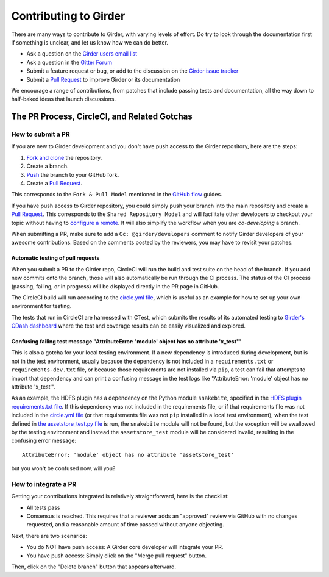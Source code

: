 Contributing to Girder
======================

There are many ways to contribute to Girder, with varying levels of effort.  Do try to
look through the documentation first if something is unclear, and let us know how we can
do better.

- Ask a question on the `Girder users email list <http://public.kitware.com/mailman/listinfo/girder-users>`_
- Ask a question in the `Gitter Forum <https://gitter.im/girder/girder>`_
- Submit a feature request or bug, or add to the discussion on the `Girder issue tracker <https://github.com/girder/girder/issues>`_
- Submit a `Pull Request <https://github.com/girder/girder/pulls>`_ to improve Girder or its documentation

We encourage a range of contributions, from patches that include passing tests and
documentation, all the way down to half-baked ideas that launch discussions.

The PR Process, CircleCI, and Related Gotchas
---------------------------------------------

How to submit a PR
^^^^^^^^^^^^^^^^^^

If you are new to Girder development and you don't have push access to the Girder
repository, here are the steps:

1. `Fork and clone <https://help.github.com/articles/fork-a-repo/>`_ the repository.
2. Create a branch.
3. `Push <https://help.github.com/articles/pushing-to-a-remote/>`_ the branch to your GitHub fork.
4. Create a `Pull Request <https://github.com/girder/girder/pulls>`_.

This corresponds to the ``Fork & Pull Model`` mentioned in the
`GitHub flow <https://guides.github.com/introduction/flow/index.html>`_ guides.

If you have push access to Girder repository, you could simply push your branch
into the main repository and create a `Pull Request <https://github.com/girder/girder/pulls>`_. This
corresponds to the ``Shared Repository Model`` and will facilitate other developers to checkout your
topic without having to `configure a remote <https://help.github.com/articles/configuring-a-remote-for-a-fork/>`_.
It will also simplify the workflow when you are *co-developing* a branch.

When submitting a PR, make sure to add a ``Cc: @girder/developers`` comment to notify Girder
developers of your awesome contributions. Based on the
comments posted by the reviewers, you may have to revisit your patches.

Automatic testing of pull requests
~~~~~~~~~~~~~~~~~~~~~~~~~~~~~~~~~~

When you submit a PR to the Girder repo, CircleCI will run the build and test suite on the
head of the branch. If you add new commits onto the branch, those will also automatically
be run through the CI process. The status of the CI process (passing, failing, or in progress) will
be displayed directly in the PR page in GitHub.

The CircleCI build will run according to the `circle.yml file <https://github.com/girder/girder/blob/master/circle.yml>`_,
which is useful as an example for how to set up your own environment for testing.

The tests that run in CircleCI are harnessed with CTest, which submits the results of its
automated testing to `Girder's CDash dashboard <http://my.cdash.org/index.php?project=girder>`_
where the test and coverage results can be easily visualized and explored.

Confusing failing test message "AttributeError: 'module' object has no attribute 'x_test'"
~~~~~~~~~~~~~~~~~~~~~~~~~~~~~~~~~~~~~~~~~~~~~~~~~~~~~~~~~~~~~~~~~~~~~~~~~~~~~~~~~~~~~~~~~~

This is also a gotcha for your local testing environment.  If a new dependency is
introduced during development, but is not in the test environment, usually because the
dependency is not included in a ``requirements.txt`` or ``requirements-dev.txt`` file, or
because those requirements are not installed via ``pip``, a test can fail that attempts to
import that dependency and can print a confusing message in the test logs like
"AttributeError: 'module' object has no attribute 'x_test'".

As an example, the HDFS plugin has a dependency on the Python module ``snakebite``, specified in the
`HDFS plugin requirements.txt file <https://github.com/girder/girder/blob/master/plugins/hdfs_assetstore/requirements.txt>`_.
If this dependency was not included in the requirements file, or if that requirements file
was not included in the `circle.yml file <https://github.com/girder/girder/blob/master/circle.yml>`_
(or that requirements file was not ``pip`` installed in a local test environment), when the test defined in
`the assetstore_test.py file <https://github.com/girder/girder/blob/master/plugins/hdfs_assetstore/plugin_tests/assetstore_test.py#L27-L28>`_
is run, the ``snakebite`` module will not be found, but the exception will be swallowed by
the testing environment and instead the ``assetstore_test`` module will be considered
invalid, resulting in the confusing error message::

    AttributeError: 'module' object has no attribute 'assetstore_test'

but you won't be confused now, will you?

How to integrate a PR
^^^^^^^^^^^^^^^^^^^^^

Getting your contributions integrated is relatively straightforward, here
is the checklist:

- All tests pass
- Consensus is reached. This requires that a reviewer adds an "approved" review via GitHub with no
  changes requested, and a reasonable amount of time passed without anyone objecting.

Next, there are two scenarios:

- You do NOT have push access: A Girder core developer will integrate your PR.
- You have push access: Simply click on the "Merge pull request" button.

Then, click on the "Delete branch" button that appears afterward.
